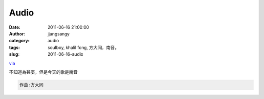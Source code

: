 Audio
#####
:date: 2011-06-16 21:00:00
:author: jjangsangy
:category: audio
:tags: soulboy, khalil fong, 方大同，南音，
:slug: 2011-06-16-audio

`via <None>`__

不知道為甚麼，但是今天的歌是南音





.. code:: reply-text

    作曲:方大同

